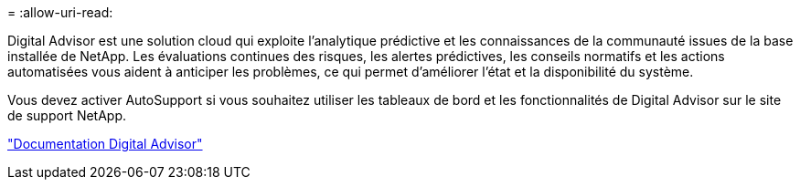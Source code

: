 = 
:allow-uri-read: 


Digital Advisor est une solution cloud qui exploite l'analytique prédictive et les connaissances de la communauté issues de la base installée de NetApp. Les évaluations continues des risques, les alertes prédictives, les conseils normatifs et les actions automatisées vous aident à anticiper les problèmes, ce qui permet d'améliorer l'état et la disponibilité du système.

Vous devez activer AutoSupport si vous souhaitez utiliser les tableaux de bord et les fonctionnalités de Digital Advisor sur le site de support NetApp.

https://docs.netapp.com/us-en/active-iq/index.html["Documentation Digital Advisor"^]

